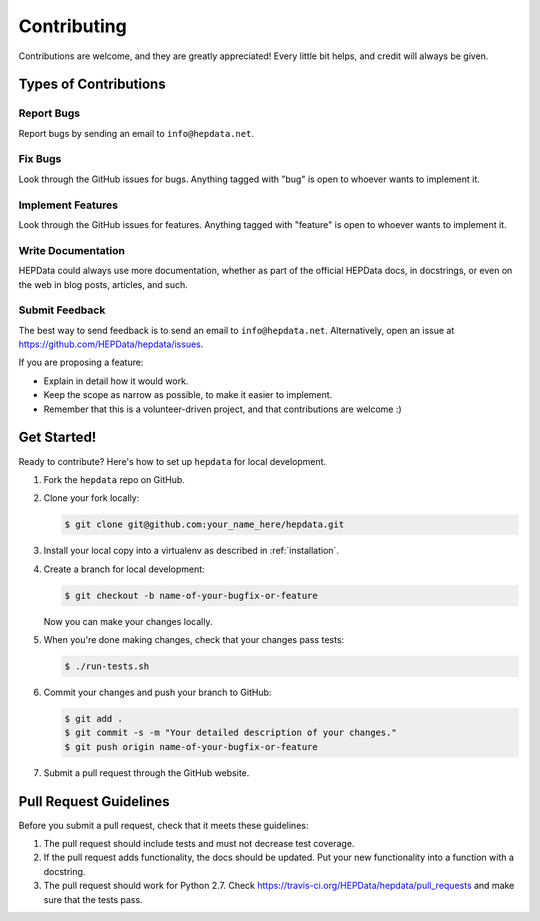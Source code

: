 Contributing
============

Contributions are welcome, and they are greatly appreciated! Every
little bit helps, and credit will always be given.

Types of Contributions
----------------------

Report Bugs
~~~~~~~~~~~

Report bugs by sending an email to ``info@hepdata.net``.

Fix Bugs
~~~~~~~~

Look through the GitHub issues for bugs. Anything tagged with "bug"
is open to whoever wants to implement it.

Implement Features
~~~~~~~~~~~~~~~~~~

Look through the GitHub issues for features. Anything tagged with "feature"
is open to whoever wants to implement it.

Write Documentation
~~~~~~~~~~~~~~~~~~~

HEPData could always use more documentation, whether as part of the
official HEPData docs, in docstrings, or even on the web in blog posts,
articles, and such.

Submit Feedback
~~~~~~~~~~~~~~~

The best way to send feedback is to send an email to ``info@hepdata.net``.
Alternatively, open an issue at https://github.com/HEPData/hepdata/issues.

If you are proposing a feature:

* Explain in detail how it would work.
* Keep the scope as narrow as possible, to make it easier to implement.
* Remember that this is a volunteer-driven project, and that contributions
  are welcome :)

Get Started!
------------

Ready to contribute? Here's how to set up ``hepdata`` for local development.

1. Fork the ``hepdata`` repo on GitHub.
2. Clone your fork locally:

   .. code-block:: console

      $ git clone git@github.com:your_name_here/hepdata.git

3. Install your local copy into a virtualenv as described in :ref:`installation`.

4. Create a branch for local development:

   .. code-block:: console

      $ git checkout -b name-of-your-bugfix-or-feature

   Now you can make your changes locally.

5. When you're done making changes, check that your changes pass tests:

   .. code-block:: console

      $ ./run-tests.sh

6. Commit your changes and push your branch to GitHub:

   .. code-block:: console

      $ git add .
      $ git commit -s -m "Your detailed description of your changes."
      $ git push origin name-of-your-bugfix-or-feature

7. Submit a pull request through the GitHub website.

Pull Request Guidelines
-----------------------

Before you submit a pull request, check that it meets these guidelines:

1. The pull request should include tests and must not decrease test coverage.
2. If the pull request adds functionality, the docs should be updated. Put
   your new functionality into a function with a docstring.
3. The pull request should work for Python 2.7. Check
   https://travis-ci.org/HEPData/hepdata/pull_requests
   and make sure that the tests pass.
